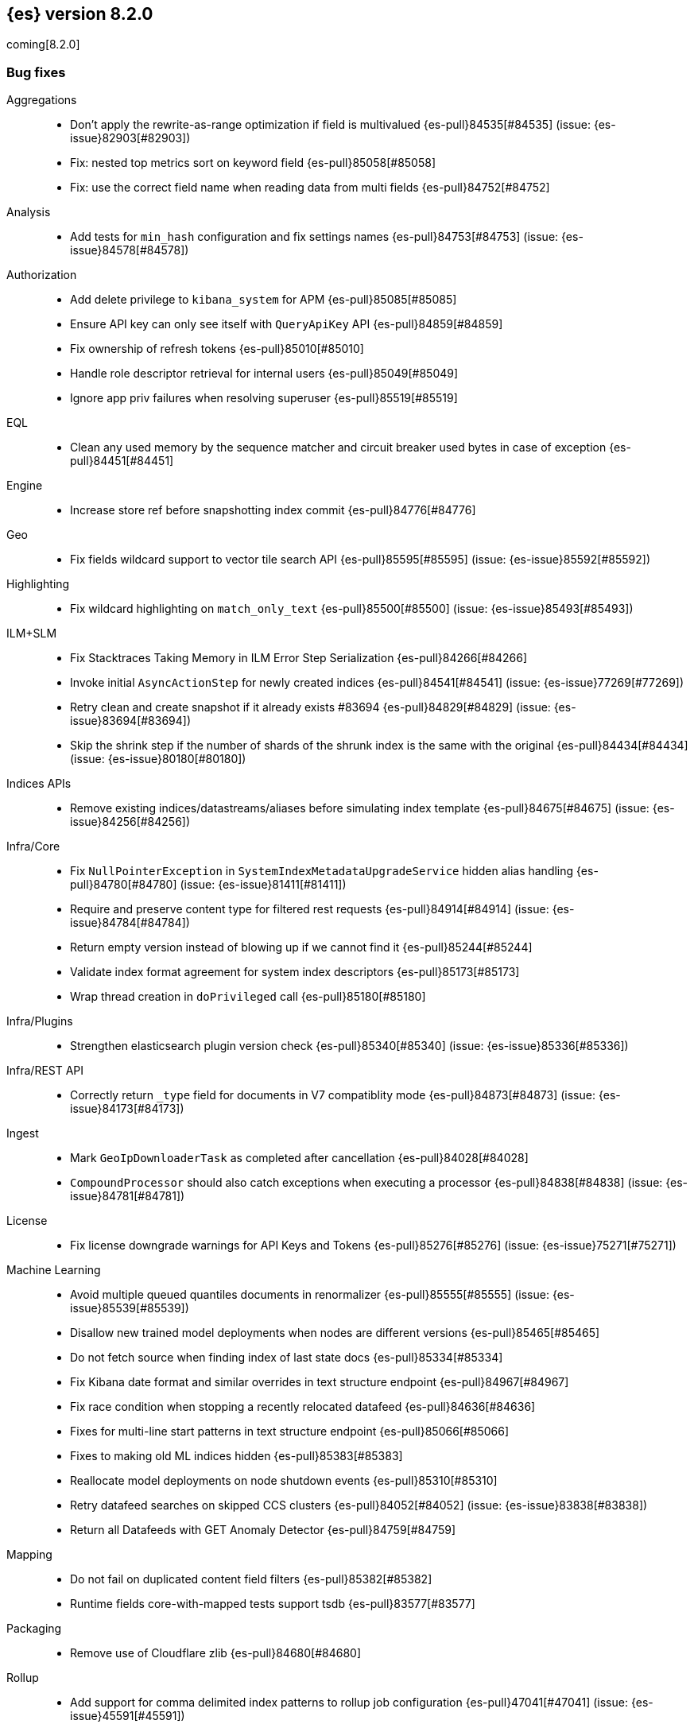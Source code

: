 [[release-notes-8.2.0]]
== {es} version 8.2.0

coming[8.2.0]

// Also see <<breaking-changes-8.2,Breaking changes in 8.2>>.

[[bug-8.2.0]]
[float]
=== Bug fixes

Aggregations::
* Don't apply the rewrite-as-range optimization if field is multivalued {es-pull}84535[#84535] (issue: {es-issue}82903[#82903])
* Fix: nested top metrics sort on keyword field {es-pull}85058[#85058]
* Fix: use the correct field name when reading data from multi fields {es-pull}84752[#84752]

Analysis::
* Add tests for `min_hash` configuration and fix settings names {es-pull}84753[#84753] (issue: {es-issue}84578[#84578])

Authorization::
* Add delete privilege to `kibana_system` for APM {es-pull}85085[#85085]
* Ensure API key can only see itself with `QueryApiKey` API {es-pull}84859[#84859]
* Fix ownership of refresh tokens {es-pull}85010[#85010]
* Handle role descriptor retrieval for internal users {es-pull}85049[#85049]
* Ignore app priv failures when resolving superuser {es-pull}85519[#85519]

EQL::
* Clean any used memory by the sequence matcher and circuit breaker used bytes in case of exception {es-pull}84451[#84451]

Engine::
* Increase store ref before snapshotting index commit {es-pull}84776[#84776]

Geo::
* Fix fields wildcard support to vector tile search API {es-pull}85595[#85595] (issue: {es-issue}85592[#85592])

Highlighting::
* Fix wildcard highlighting on `match_only_text` {es-pull}85500[#85500] (issue: {es-issue}85493[#85493])

ILM+SLM::
* Fix Stacktraces Taking Memory in ILM Error Step Serialization {es-pull}84266[#84266]
* Invoke initial `AsyncActionStep` for newly created indices {es-pull}84541[#84541] (issue: {es-issue}77269[#77269])
* Retry clean and create snapshot if it already exists #83694 {es-pull}84829[#84829] (issue: {es-issue}83694[#83694])
* Skip the shrink step if the number of shards of the shrunk index is the same with the original {es-pull}84434[#84434] (issue: {es-issue}80180[#80180])

Indices APIs::
* Remove existing indices/datastreams/aliases before simulating index template {es-pull}84675[#84675] (issue: {es-issue}84256[#84256])

Infra/Core::
* Fix `NullPointerException` in `SystemIndexMetadataUpgradeService` hidden alias handling {es-pull}84780[#84780] (issue: {es-issue}81411[#81411])
* Require and preserve content type for filtered rest requests {es-pull}84914[#84914] (issue: {es-issue}84784[#84784])
* Return empty version instead of blowing up if we cannot find it {es-pull}85244[#85244]
* Validate index format agreement for system index descriptors {es-pull}85173[#85173]
* Wrap thread creation in `doPrivileged` call {es-pull}85180[#85180]

Infra/Plugins::
* Strengthen elasticsearch plugin version check {es-pull}85340[#85340] (issue: {es-issue}85336[#85336])

Infra/REST API::
* Correctly return `_type` field for documents in V7 compatiblity mode {es-pull}84873[#84873] (issue: {es-issue}84173[#84173])

Ingest::
* Mark `GeoIpDownloaderTask` as completed after cancellation {es-pull}84028[#84028]
* `CompoundProcessor` should also catch exceptions when executing a processor {es-pull}84838[#84838] (issue: {es-issue}84781[#84781])

License::
* Fix license downgrade warnings for API Keys and Tokens {es-pull}85276[#85276] (issue: {es-issue}75271[#75271])

Machine Learning::
* Avoid multiple queued quantiles documents in renormalizer {es-pull}85555[#85555] (issue: {es-issue}85539[#85539])
* Disallow new trained model deployments when nodes are different versions {es-pull}85465[#85465]
* Do not fetch source when finding index of last state docs {es-pull}85334[#85334]
* Fix Kibana date format and similar overrides in text structure endpoint {es-pull}84967[#84967]
* Fix race condition when stopping a recently relocated datafeed {es-pull}84636[#84636]
* Fixes for multi-line start patterns in text structure endpoint {es-pull}85066[#85066]
* Fixes to making old ML indices hidden {es-pull}85383[#85383]
* Reallocate model deployments on node shutdown events {es-pull}85310[#85310]
* Retry datafeed searches on skipped CCS clusters {es-pull}84052[#84052] (issue: {es-issue}83838[#83838])
* Return all Datafeeds with GET Anomaly Detector {es-pull}84759[#84759]

Mapping::
* Do not fail on duplicated content field filters {es-pull}85382[#85382]
* Runtime fields core-with-mapped tests support tsdb {es-pull}83577[#83577]

Packaging::
* Remove use of Cloudflare zlib {es-pull}84680[#84680]

Rollup::
* Add support for comma delimited index patterns to rollup job configuration {es-pull}47041[#47041] (issue: {es-issue}45591[#45591])

SQL::
* Add range checks to interval multiplication operation {es-pull}83478[#83478] (issue: {es-issue}83336[#83336])
* Avoid empty last pages for GROUP BY queries when possible {es-pull}84356[#84356] (issue: {es-issue}75528[#75528])
* Fix SQLCompatIT.testCursorFromOldNodeFailsOnNewNode {es-pull}85531[#85531] (issue: {es-issue}85520[#85520])
* Fix issues with format=txt when paging through result sets and in mixed node environments {es-pull}83833[#83833] (issues: {es-issue}83581[#83581], {es-issue}83788[#83788])
* Improve ROUND and TRUNCATE to better manage Long values and big Doubles {es-pull}85106[#85106] (issues: {es-issue}85105[#85105], {es-issue}49391[#49391])
* Use exact attributes for script templates from scalar functions {es-pull}84813[#84813] (issue: {es-issue}80551[#80551])
* `RANDOM(<expr>)` always evaluates to `NULL` if `<expr>` is `NULL` {es-pull}84632[#84632] (issue: {es-issue}84627[#84627])

Search::
* Fix point visitor in `DiskUsage` API {es-pull}84909[#84909]
* Fix skip caching factor with `indices.queries.cache.all_segments` {es-pull}85510[#85510]
* Increase store ref before analyzing disk usage {es-pull}84774[#84774]
* Limit concurrent shard requests in disk usage API {es-pull}84900[#84900] (issue: {es-issue}84779[#84779])
* `DotExpandingXContentParser` to expose the original token location {es-pull}84970[#84970]
* `TransportBroadcastAction` should always set response for each shard {es-pull}84926[#84926]

Security::
* Ensure tokens represent effective user's identity in all cases {es-pull}84263[#84263]

Snapshot/Restore::
* Don't fail if there no symlink for AWS Web Identity Token {es-pull}84697[#84697]
* Fix atomic writes in HDFS {es-pull}85210[#85210]
* Fix leaking listeners bug on frozen tier {es-pull}85239[#85239]
* Fix snapshot status messages on node-left {es-pull}85021[#85021]
* [s3-repository] Lookup AWS Region for STS Client from STS endpoint {es-pull}84585[#84585] (issue: {es-issue}83826[#83826])

Stats::
* Discard intermediate results upon cancellation for stats endpoints {es-pull}82685[#82685] (issue: {es-issue}82337[#82337])

Transform::
* Correctly validate permissions when retention policy is configured {es-pull}85413[#85413] (issue: {es-issue}85409[#85409])

Watcher::
* Avoiding watcher validation errors when a data stream points to more than one index {es-pull}85507[#85507] (issue: {es-issue}85508[#85508])
* Log at WARN level for Watcher cluster state validation errors {es-pull}85632[#85632]
* No longer require master node to install Watcher templates {es-pull}85287[#85287] (issue: {es-issue}85043[#85043])

[[enhancement-8.2.0]]
[float]
=== Enhancements

Aggregations::
* Aggs: no filter-by-filter if `_doc_count` field {es-pull}84427[#84427] (issue: {es-issue}84048[#84048])
* Extract agg bounds from queries in FILTER {es-pull}83902[#83902]
* Give Lucene more opportunities to enable the filter-by-filter optimization {es-pull}85322[#85322]
* Improve performance of `date_histogram` when date histogram is in a BoostingQuery {es-pull}83751[#83751] (issues: {es-issue}82384[#82384], {es-issue}75542[#75542])

Allocation::
* Make allocation explanations more actionable {es-pull}83983[#83983]
* Use static empty store files metadata {es-pull}84034[#84034]

Audit::
* User Profile - Audit security config change for profile APIs {es-pull}84785[#84785]

Authentication::
* Authentication under domains {es-pull}82639[#82639]
* Improve BWC for persisted authentication headers {es-pull}83913[#83913] (issue: {es-issue}83567[#83567])
* Warn on SAML attributes with special attribute names {es-pull}85248[#85248] (issue: {es-issue}48613[#48613])

Authorization::
* Add elastic/enterprise-search-server service account {es-pull}83325[#83325]
* Add index privileges for logs-enterprise_search.api-default to the enterprise-search-server service account {es-pull}84965[#84965]
* Note restricted indices in access denied message {es-pull}85013[#85013]
* Security global privilege for updating profile data of applications {es-pull}83728[#83728]
* [Osquery] Extend `kibana_system` role with an access to `osquery_manager` indices {es-pull}84279[#84279]

CRUD::
* Speed up Reading `RetentionLeases` from the Wire {es-pull}85159[#85159]

Cluster Coordination::
* Avoid deserializing cluster states on master {es-pull}58416[#58416]
* Improve logging for connect-back failures {es-pull}84915[#84915]
* Remove intermediate map from master task execution {es-pull}84406[#84406]
* Reuse `JoinTaskExecutor` {es-pull}85325[#85325]
* Speed up `MetadataStateFormat` Writes {es-pull}85138[#85138]

Data streams::
* Speed up `DatastreamTimestampFieldMapper#postParse` {es-pull}85270[#85270]

Discovery-Plugins::
* Support IMDSv2 for EC2 Discovery {es-pull}84410[#84410] (issue: {es-issue}80398[#80398])

Distributed::
* Add elasticsearch health API {es-pull}83119[#83119]

Geo::
* Add `geohex_grid` aggregation to vector tiles API {es-pull}84553[#84553]
* Added buffer pixels to vector tile spec parsing {es-pull}84710[#84710] (issue: {es-issue}84492[#84492])
* Normalise polygons only when necessary {es-pull}84229[#84229] (issue: {es-issue}35349[#35349])
* Support GeoJSON for `geo_point` {es-pull}85120[#85120]

Health::
* Fix naming in health indicators {es-pull}83587[#83587]
* ILM/SLM health indicator services {es-pull}83440[#83440]
* Introduce dedicated interface for health indicator details {es-pull}83417[#83417]
* Repository integrity health indicator services {es-pull}83445[#83445]
* Shards allocation health indicator services {es-pull}83513[#83513]

ILM+SLM::
* Cache ILM policy name on `IndexMetadata` {es-pull}83603[#83603] (issue: {es-issue}83582[#83582])
* GET _index_template and GET _component_template request support query parameter flat_settings {es-pull}83297[#83297]
* Make rollover cancellable #81763 {es-pull}84584[#84584] (issue: {es-issue}81763[#81763])
* Rollover add max_primary_shard_docs condition {es-pull}80981[#80981]
* Speed up ILM cluster task execution {es-pull}85405[#85405] (issue: {es-issue}82708[#82708])

Indices APIs::
* Batch add index block cluster state updates {es-pull}84374[#84374]
* Batch close-indices cluster state updates {es-pull}84259[#84259]
* Batch open-indices cluster state updates {es-pull}83760[#83760]
* Remove LegacyCTRAL from `TransportRolloverAction` {es-pull}84166[#84166]

Infra/Core::
* Add support for negtive epoch timestamps {es-pull}80208[#80208] (issues: {es-issue}79135[#79135], {es-issue}72123[#72123], {es-issue}40983[#40983])
* Allow yaml values for dynamic node settings {es-pull}85186[#85186] (issue: {es-issue}65577[#65577])
* Improve XContent Array Parser {es-pull}84477[#84477]
* Optimize `ImmutableOpenMap.Builder` {es-pull}85184[#85184]
* Provide 'system' attribute when resolving system indices {es-pull}85042[#85042] (issue: {es-issue}82671[#82671])
* Remove Lucene split packages {es-pull}82132[#82132] (issue: {es-issue}81981[#81981])
* Simplify reading a list and converting it to a map from stream {es-pull}84183[#84183]
* Speed up CompressedXContent Serialization {es-pull}84802[#84802]
* Update `readMap` to avoid resizing map during reading {es-pull}84045[#84045]

Infra/Plugins::
* Warn on slow signature verification {es-pull}84766[#84766] (issue: {es-issue}80480[#80480])

Infra/Scripting::
* Script: Fields API for Dense Vector {es-pull}83550[#83550]

Ingest::
* Do not throw exceptions when resolving paths in ingest documents {es-pull}84659[#84659]
* RemoveProcessor updated to support fieldsToKeep {es-pull}83665[#83665]

Machine Learning::
* Add ML memory stats API {es-pull}83802[#83802]
* Add support for RoBERTa and BART NLP models {es-pull}84777[#84777]
* Add throughput stats for Trained Model Deployments {es-pull}84628[#84628]
* Improve `zero_shot_classification` tokenization performance {es-pull}84988[#84988] (issue: {es-issue}84820[#84820])

Mapping::
* Check the utf8 length of keyword field is not bigger than 32766 in ES, rather than in Lucene. {es-pull}83738[#83738] (issue: {es-issue}80865[#80865])
* Make `FieldMapper.Param` Cheaper to Construct {es-pull}85191[#85191]
* Terms enum support for doc value only keyword fields {es-pull}83482[#83482] (issue: {es-issue}83451[#83451])

Network::
* Use Throttling Netty Write Handler on HTTP Path {es-pull}84751[#84751]

Query Languages::
* Add `unsigned_long` type support {es-pull}65145[#65145] (issue: {es-issue}63312[#63312])

Recovery::
* Improve failure logging in recovery-from-snapshot {es-pull}84910[#84910]

Reindex::
* Use `SecureString` for reindex from remote password {es-pull}85091[#85091]

SQL::
* Add leniency option to SQL CLI {es-pull}83795[#83795] (issue: {es-issue}67436[#67436])
* Forward warning headers to JDBC driver {es-pull}84499[#84499]
* List data streams as VIEWs {es-pull}85168[#85168] (issue: {es-issue}83449[#83449])
* PIT for `GROUP BY` and `PIVOT` queries {es-pull}84605[#84605] (issue: {es-issue}84349[#84349])
* Replace scroll cursors with point-in-time and `search_after` {es-pull}83381[#83381] (issues: {es-issue}61873[#61873], {es-issue}80523[#80523])

Search::
* Add filtering to fieldcaps endpoint {es-pull}83636[#83636] (issue: {es-issue}82966[#82966])
* Group field caps response by index mapping hash {es-pull}83494[#83494] (issues: {es-issue}78665[#78665], {es-issue}82879[#82879])
* Integrate filtering support for ANN {es-pull}84734[#84734] (issue: {es-issue}81788[#81788])
* Speed up merging field-caps response {es-pull}83704[#83704]

Security::
* Bind host all instead of just _site_ when needed {es-pull}83145[#83145]
* Fleet: Add a new mapping for .fleet-actions-results `action_input_type` field {es-pull}84316[#84316]
* Update X509Certificate principal methods {es-pull}85163[#85163] (issue: {es-issue}81008[#81008])
* User Profile - Add APIs for enable/disable profile {es-pull}84548[#84548]
* User Profile - Add rest spec files and tests {es-pull}83307[#83307]
* User Profile - More REST spec, tests, API docs {es-pull}84597[#84597]
* User Profile - Update APIs to work with domain {es-pull}83570[#83570]
* User Profile - Update xpack usage output for domains {es-pull}84747[#84747]
* User Profile - capture domain when creating API keys and tokens {es-pull}84547[#84547]
* User Profile: Add feature flag {es-pull}83347[#83347]
* User Profile: Add initial search profile API {es-pull}83191[#83191]
* User Profile: handle racing on creating new profile {es-pull}84208[#84208]

TSDB::
* TSDB: Expand `_id` on version conflict {es-pull}84957[#84957]
* TSDB: Reject the nested object fields that are configured time_series_dimension {es-pull}83920[#83920]
* TSDB: routingPath object type check improvement {es-pull}83310[#83310]
* TSDB: shrink `_id` inverted index {es-pull}85008[#85008]

Watcher::
* Add list of allowed domains for Watcher email action {es-pull}84894[#84894] (issue: {es-issue}84739[#84739])

[[feature-8.2.0]]
[float]
=== New features

Aggregations::
* New `random_sampler` aggregation for sampling documents in aggregations {es-pull}84363[#84363]

Authentication::
* Add JWT realm support for JWT validation {es-pull}83155[#83155]
* Add smoke test for JWT realm wiring {es-pull}84249[#84249]
* Support mail, name, and dn claims in JWT realms {es-pull}84907[#84907]

Authorization::
* API Key APIs with Security Domain {es-pull}84704[#84704]

Health::
* Add Health Indicator Plugin {es-pull}83205[#83205]
* Adding impacts block to the health info API response {es-pull}84899[#84899] (issue: {es-issue}84773[#84773])

Indices APIs::
* Adding cat api for component template {es-pull}71274[#71274] (issue: {es-issue}68941[#68941])

Infra/Core::
* Introduce an unauthenticated endpoint for readiness checks {es-pull}84375[#84375] (issue: {es-issue}81168[#81168])

Machine Learning::
* Adds new `change_point` pipeline aggregation {es-pull}83428[#83428]

Search::
* Introduce lookup runtime fields {es-pull}82385[#82385]
* Resolve wildcards in disk usage API {es-pull}84832[#84832]

TSDB::
* TSDB: Support GET and DELETE and doc versioning {es-pull}82633[#82633]

[[upgrade-8.2.0]]
[float]
=== Upgrades

Infra/Core::
* Upgrade jackson for x-content to 2.13.2 {es-pull}84905[#84905]

Network::
* Upgrade Netty to 4.1.74 {es-pull}84562[#84562]

Search::
* Upgrade to lucene 9.1.0-snapshot-5b522487ba8 {es-pull}85025[#85025]


